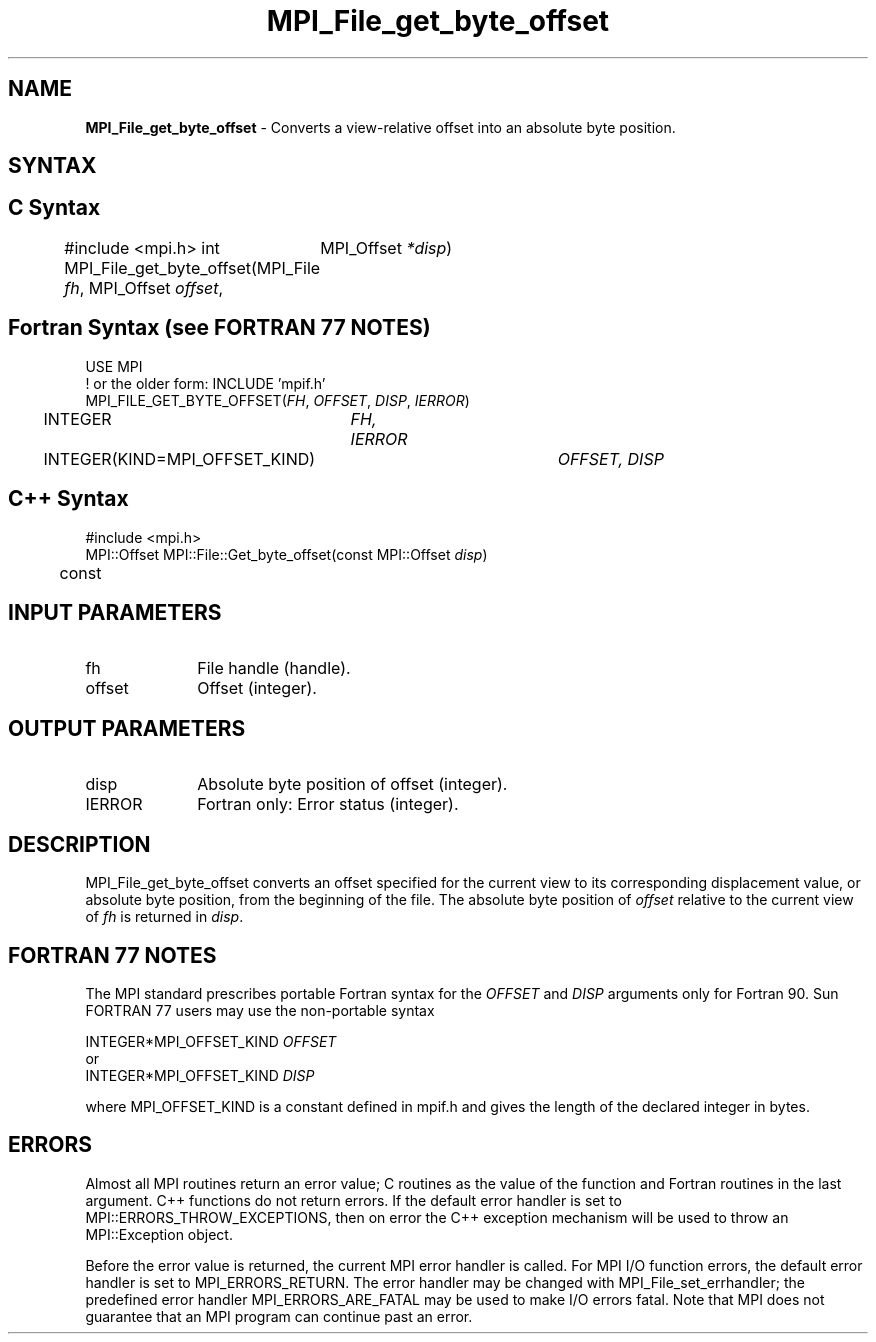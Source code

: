 .\" -*- nroff -*-
.\" Copyright 2010 Cisco Systems, Inc.  All rights reserved.
.\" Copyright 2006-2008 Sun Microsystems, Inc.
.\" Copyright (c) 1996 Thinking Machines Corporation
.\" Copyright 2015      Research Organization for Information Science
.\"                     and Technology (RIST). All rights reserved.
.\" $COPYRIGHT$
.TH MPI_File_get_byte_offset 3 "Sep 02, 2016" "2.0.1" "Open MPI"
.SH NAME
\fBMPI_File_get_byte_offset\fP \- Converts a view-relative offset into an absolute byte position.

.SH SYNTAX
.ft R
.nf
.SH C Syntax
#include <mpi.h>
int MPI_File_get_byte_offset(MPI_File \fIfh\fP, MPI_Offset \fIoffset\fP,
	MPI_Offset \fI*disp\fP)

.fi
.SH Fortran Syntax (see FORTRAN 77 NOTES)
.nf
USE MPI
! or the older form: INCLUDE 'mpif.h'
MPI_FILE_GET_BYTE_OFFSET(\fIFH\fP, \fIOFFSET\fP, \fIDISP\fP, \fIIERROR\fP)
	INTEGER	\fIFH, IERROR\fP
	INTEGER(KIND=MPI_OFFSET_KIND)	\fIOFFSET, DISP\fP

.fi
.SH C++ Syntax
.nf
#include <mpi.h>
MPI::Offset MPI::File::Get_byte_offset(const MPI::Offset \fIdisp\fP)
	const

.fi
.SH INPUT PARAMETERS
.ft R
.TP 1i
fh
File handle (handle).
.ft R
.TP 1i
offset
Offset (integer).

.SH OUTPUT PARAMETERS
.ft R
.TP 1i
disp
Absolute byte position of offset (integer).
.TP 1i
IERROR
Fortran only: Error status (integer).

.SH DESCRIPTION
.ft R
MPI_File_get_byte_offset converts an offset specified for the current view to its corresponding displacement value, or absolute byte position, from the beginning of the file. The absolute byte position of \fIoffset\fP relative to the current view of \fIfh\fP is returned in \fIdisp\fP.

.SH FORTRAN 77 NOTES
.ft R
The MPI standard prescribes portable Fortran syntax for
the \fIOFFSET\fP and \fIDISP\fP arguments only for Fortran 90. Sun FORTRAN 77
users may use the non-portable syntax
.sp
.nf
     INTEGER*MPI_OFFSET_KIND \fIOFFSET\fP
or
     INTEGER*MPI_OFFSET_KIND \fIDISP\fP
.fi
.sp
where MPI_OFFSET_KIND is a constant defined in mpif.h
and gives the length of the declared integer in bytes.

.SH ERRORS
Almost all MPI routines return an error value; C routines as the value of the function and Fortran routines in the last argument. C++ functions do not return errors. If the default error handler is set to MPI::ERRORS_THROW_EXCEPTIONS, then on error the C++ exception mechanism will be used to throw an MPI::Exception object.
.sp
Before the error value is returned, the current MPI error handler is
called. For MPI I/O function errors, the default error handler is set to MPI_ERRORS_RETURN. The error handler may be changed with MPI_File_set_errhandler; the predefined error handler MPI_ERRORS_ARE_FATAL may be used to make I/O errors fatal. Note that MPI does not guarantee that an MPI program can continue past an error.


